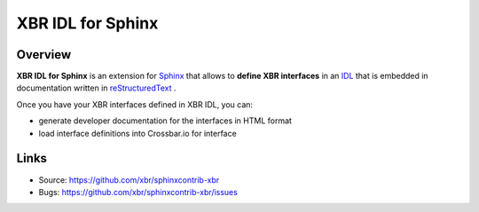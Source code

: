 XBR IDL for Sphinx
==================

| |Version| |Build Status| |Docs|

.. image:: xbr-idl-logo.png
    :width: 246px
    :align: left
    :height: 246px
    :alt: XBR IDL for Sphinx

Overview
--------

**XBR IDL for Sphinx** is an extension for
`Sphinx <https://sphinx.readthedocs.io/>`_
that allows to **define XBR interfaces** in an
`IDL <https://en.wikipedia.org/wiki/Interface_description_language>`_ 
that is embedded in documentation written in
`reStructuredText <https://en.wikipedia.org/wiki/ReStructuredText>`_
.

Once you have your XBR interfaces defined in XBR IDL, you can:

* generate developer documentation for the interfaces in HTML format
* load interface definitions into Crossbar.io for interface 


Links
-----

- Source: https://github.com/xbr/sphinxcontrib-xbr
- Bugs: https://github.com/xbr/sphinxcontrib-xbr/issues


.. |Version| image:: https://img.shields.io/pypi/v/sphinxcontrib-xbr.svg
   :target: https://pypi.python.org/pypi/sphinxcontrib-xbr

.. |Build Status| image:: https://travis-ci.org/xbr/sphinxcontrib-xbr.svg?branch=master
   :target: https://travis-ci.org/xbr/sphinxcontrib-xbr

.. |Docs| image:: https://img.shields.io/badge/docs-latest-brightgreen.svg?style=flat
   :target: https://sphinxcontrib-xbr.readthedocs.io/en/latest/
